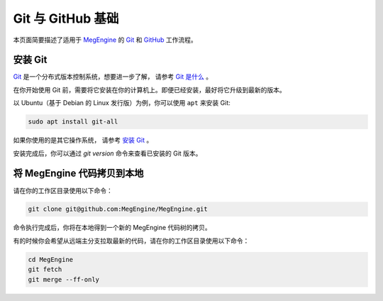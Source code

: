.. _git-and-github:

==================
Git 与 GitHub 基础
==================

本页面简要描述了适用于 MegEngine_ 的 Git_ 和 GitHub_ 工作流程。

.. _MegEngine: https://github.com/MegEngine/MegEngine
.. _git: https://git-scm.com/
.. _github: https://github.com/

安装 Git
--------

Git_ 是一个分布式版本控制系统，想要进一步了解，
请参考 `Git 是什么 <https://git-scm.com/book/zh/v2/%E8%B5%B7%E6%AD%A5-Git-%E6%98%AF%E4%BB%80%E4%B9%88%EF%BC%9F>`_ 。

在你开始使用 Git 前，需要将它安装在你的计算机上。即便已经安装，最好将它升级到最新的版本。

以 Ubuntu（基于 Debian 的 Linux 发行版）为例，你可以使用 ``apt`` 来安装 Git:

.. code-block:: shell

   sudo apt install git-all

如果你使用的是其它操作系统，
请参考 `安装 Git <https://git-scm.com/book/zh/v2/%E8%B5%B7%E6%AD%A5-%E5%AE%89%E8%A3%85-Git>`_ 。

安装完成后，你可以通过 `git version` 命令来查看已安装的 Git 版本。

将 MegEngine 代码拷贝到本地
---------------------------

请在你的工作区目录使用以下命令：

.. code-block:: shell

   git clone git@github.com:MegEngine/MegEngine.git

命令执行完成后，你将在本地得到一个新的 MegEngine 代码树的拷贝。

有的时候你会希望从远端主分支拉取最新的代码，请在你的工作区目录使用以下命令：

.. code-block:: shell

   cd MegEngine
   git fetch
   git merge --ff-only
